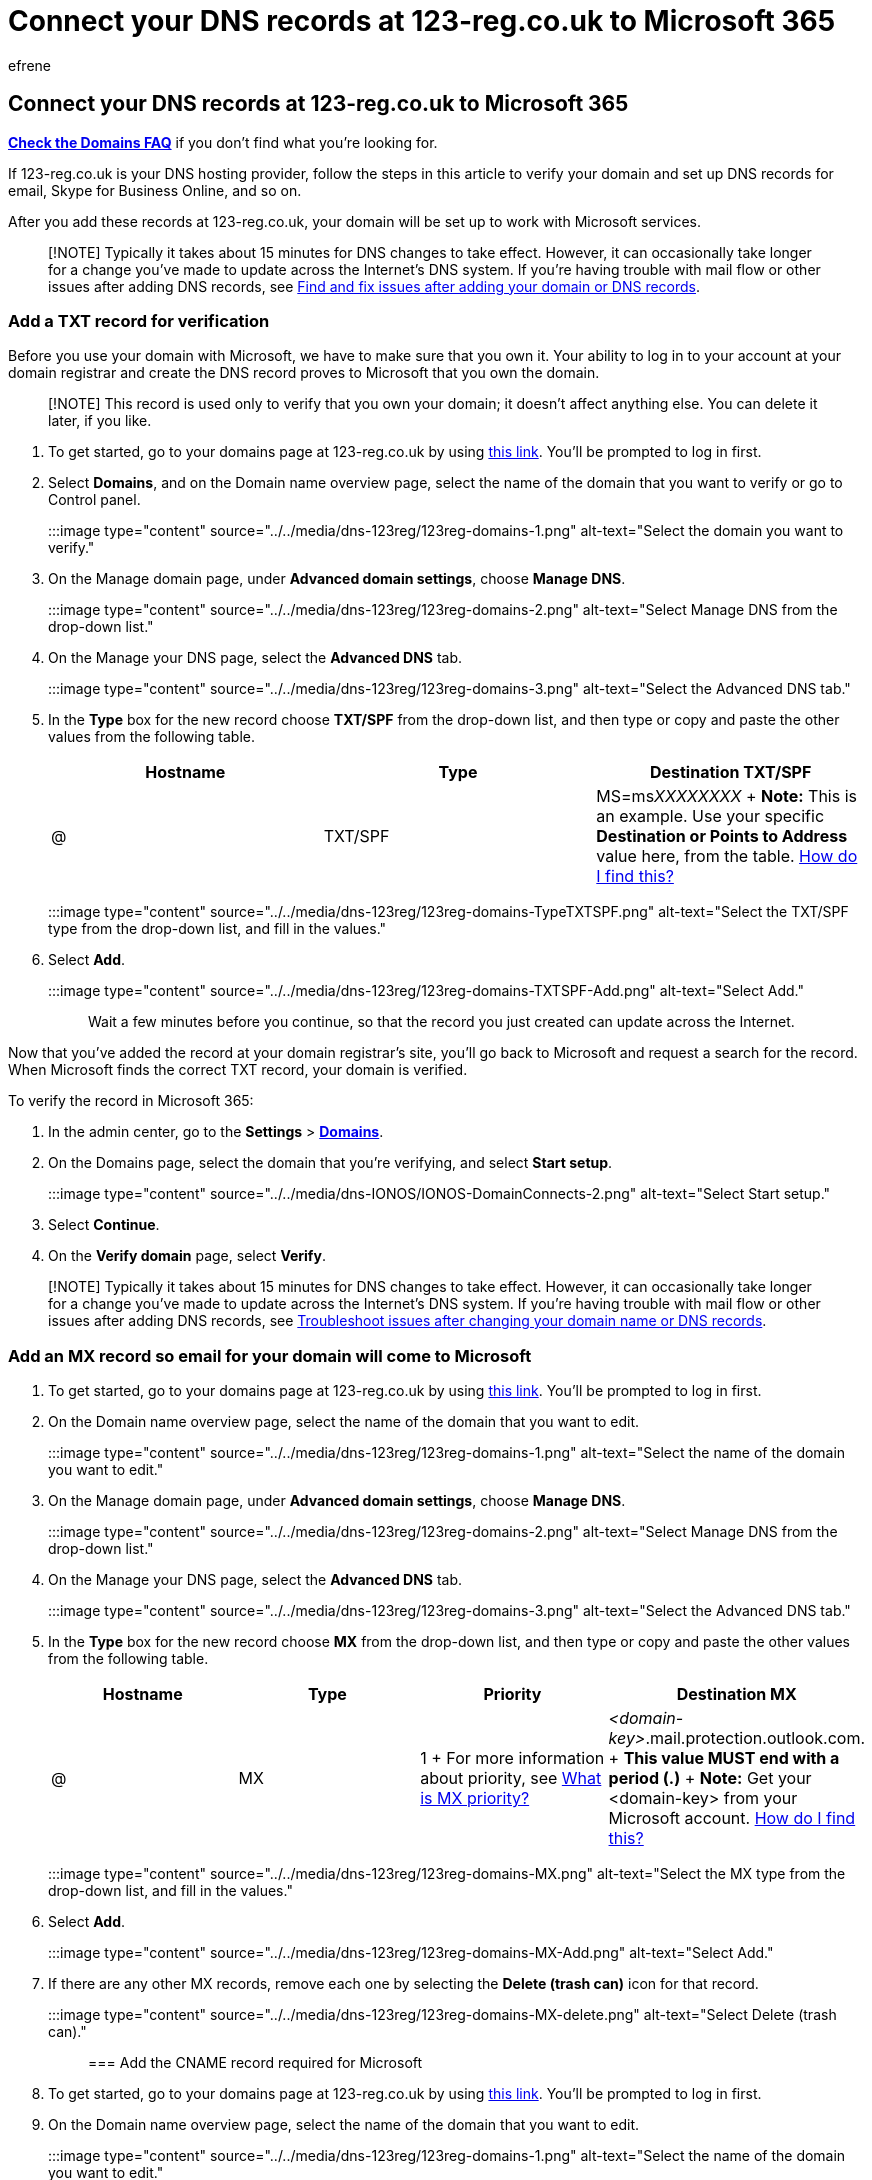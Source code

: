 = Connect your DNS records at 123-reg.co.uk to Microsoft 365
:audience: Admin
:author: efrene
:description: Learn to verify your domain and set up DNS records for email, Skype for Business Online, and other services at 123-reg.co.uk for Microsoft.
:f1.keywords: ["CSH"]
:manager: scotv
:ms.assetid: 1f2d08c9-2a88-4d2f-ae1f-e39f9e358b17
:ms.author: efrene
:ms.collection: ["M365-subscription-management", "Adm_O365", "Adm_NonTOC", "Adm_O365_Setup"]
:ms.custom: AdminSurgePortfolio
:ms.localizationpriority: medium
:ms.service: o365-administration
:ms.topic: article
:search.appverid: ["BCS160", "MET150", "MOE150"]

== Connect your DNS records at 123-reg.co.uk to Microsoft 365

*link:../setup/domains-faq.yml[Check the Domains FAQ]* if you don't find what you're looking for.

If 123-reg.co.uk is your DNS hosting provider, follow the steps in this article to verify your domain and set up DNS records for email, Skype for Business Online, and so on.

After you add these records at 123-reg.co.uk, your domain will be set up to work with Microsoft services.

____
[!NOTE] Typically it takes about 15 minutes for DNS changes to take effect.
However, it can occasionally take longer for a change you've made to update across the Internet's DNS system.
If you're having trouble with mail flow or other issues after adding DNS records, see xref:../get-help-with-domains/find-and-fix-issues.adoc[Find and fix issues after adding your domain or DNS records].
____

=== Add a TXT record for verification

Before you use your domain with Microsoft, we have to make sure that you own it.
Your ability to log in to your account at your domain registrar and create the DNS record proves to Microsoft that you own the domain.

____
[!NOTE] This record is used only to verify that you own your domain;
it doesn't affect anything else.
You can delete it later, if you like.
____

. To get started, go to your domains page at 123-reg.co.uk by using https://www.123-reg.co.uk/secure/cpanel/domain/overview[this link].
You'll be prompted to log in first.
. Select *Domains*, and on the Domain name overview page, select the name of the domain that you want to verify or go to Control panel.
+
:::image type="content" source="../../media/dns-123reg/123reg-domains-1.png" alt-text="Select the domain you want to verify.":::

. On the Manage domain page, under *Advanced domain settings*, choose *Manage DNS*.
+
:::image type="content" source="../../media/dns-123reg/123reg-domains-2.png" alt-text="Select Manage DNS from the drop-down list.":::

. On the Manage your DNS page, select the *Advanced DNS* tab.
+
:::image type="content" source="../../media/dns-123reg/123reg-domains-3.png" alt-text="Select the Advanced DNS tab.":::

. In the *Type* box for the new record choose *TXT/SPF* from the drop-down list, and then type or copy and paste the other values from the following table.
+
|===
| Hostname | Type | Destination TXT/SPF

| @
| TXT/SPF
| MS=ms__XXXXXXXX__ + *Note:* This is an example.
Use your specific *Destination or Points to Address* value here, from the table.
xref:../get-help-with-domains/information-for-dns-records.adoc[How do I find this?]
|===
+
:::image type="content" source="../../media/dns-123reg/123reg-domains-TypeTXTSPF.png" alt-text="Select the TXT/SPF type from the drop-down list, and fill in the values.":::

. Select *Add*.
+
:::image type="content" source="../../media/dns-123reg/123reg-domains-TXTSPF-Add.png" alt-text="Select Add.":::
+
Wait a few minutes before you continue, so that the record you just created can update across the Internet.

Now that you've added the record at your domain registrar's site, you'll go back to Microsoft and request a search for the record.
When Microsoft finds the correct TXT record, your domain is verified.

To verify the record in Microsoft 365:

. In the admin center, go to the *Settings* > https://go.microsoft.com/fwlink/p/?linkid=834818[*Domains*].
. On the Domains page, select the domain that you're verifying, and select *Start setup*.
+
:::image type="content" source="../../media/dns-IONOS/IONOS-DomainConnects-2.png" alt-text="Select Start setup.":::

. Select *Continue*.
. On the *Verify domain* page, select *Verify*.

____
[!NOTE] Typically it takes about 15 minutes for DNS changes to take effect.
However, it can occasionally take longer for a change you've made to update across the Internet's DNS system.
If you're having trouble with mail flow or other issues after adding DNS records, see xref:../get-help-with-domains/find-and-fix-issues.adoc[Troubleshoot issues after changing your domain name or DNS records].
____

=== Add an MX record so email for your domain will come to Microsoft

. To get started, go to your domains page at 123-reg.co.uk by using https://www.123-reg.co.uk/secure/cpanel/domain/overview[this link].
You'll be prompted to log in first.
. On the Domain name overview page, select the name of the domain that you want to edit.
+
:::image type="content" source="../../media/dns-123reg/123reg-domains-1.png" alt-text="Select the name of the domain you want to edit.":::

. On the Manage domain page, under *Advanced domain settings*, choose *Manage DNS*.
+
:::image type="content" source="../../media/dns-123reg/123reg-domains-2.png" alt-text="Select Manage DNS from the drop-down list.":::

. On the Manage your DNS page, select the *Advanced DNS* tab.
+
:::image type="content" source="../../media/dns-123reg/123reg-domains-3.png" alt-text="Select the Advanced DNS tab.":::

. In the *Type* box for the new record choose *MX* from the drop-down list, and then type or copy and paste the other values from the following table.
+
|===
| Hostname | Type | Priority | Destination MX

| @
| MX
| 1 + For more information about priority, see link:../setup/domains-faq.yml[What is MX priority?]
| _<domain-key>_.mail.protection.outlook.com.
+ *This value MUST end with a period (.)* + *Note:* Get your <domain-key> from your Microsoft account.
xref:../get-help-with-domains/information-for-dns-records.adoc[How do I find this?]
|===
+
:::image type="content" source="../../media/dns-123reg/123reg-domains-MX.png" alt-text="Select the MX type from the drop-down list, and fill in the values.":::

. Select *Add*.
+
:::image type="content" source="../../media/dns-123reg/123reg-domains-MX-Add.png" alt-text="Select Add.":::

. If there are any other MX records, remove each one by selecting the *Delete (trash can)* icon for that record.
+
:::image type="content" source="../../media/dns-123reg/123reg-domains-MX-delete.png" alt-text="Select Delete (trash can).":::

=== Add the CNAME record required for Microsoft

. To get started, go to your domains page at 123-reg.co.uk by using https://www.123-reg.co.uk/secure/cpanel/domain/overview[this link].
You'll be prompted to log in first.
. On the Domain name overview page, select the name of the domain that you want to edit.
+
:::image type="content" source="../../media/dns-123reg/123reg-domains-1.png" alt-text="Select the name of the domain you want to edit.":::

. On the Manage domain page, under *Advanced domain settings*, choose *Manage DNS*.
+
:::image type="content" source="../../media/dns-123reg/123reg-domains-2.png" alt-text="Select Manage DNS from the drop-down list.":::

. On the Manage your DNS page, select the *Advanced DNS* tab.
+
:::image type="content" source="../../media/dns-123reg/123reg-domains-3.png" alt-text="Select the Advanced DNS tab.":::

. Add the CNAME record.
+
In the *Type* box for the new record choose *CNAME* from the drop-down list, and then type or copy and paste the other values from the following table.
+
|===
| Hostname | Type | Destination CNAME

| autodiscover
| CNAME
| autodiscover.outlook.com.
+ *This value MUST end with a period (.)*
|===
+
:::image type="content" source="../../media/dns-123reg/123reg-domains-CNAME.png" alt-text="Select the CNAME type from the drop-down list, and fill in the values.":::

. Select *Add*.
+
:::image type="content" source="../../media/dns-123reg/123reg-domains-CNAME-Add.png" alt-text="Select Add.":::

=== Add a TXT record for SPF to help prevent email spam

____
[!IMPORTANT] You cannot have more than one TXT record for SPF for a domain.
If your domain has more than one SPF record, you'll get email errors, as well as delivery and spam classification issues.
If you already have an SPF record for your domain, don't create a new one for Microsfot.
Instead, add the required Microsoft values to the current record so that you have a _single_ SPF record that includes both sets of values.
Need examples?
Check out these xref:../../enterprise/external-domain-name-system-records.adoc[External Domain Name System records for Microsoft].
To validate your SPF record, you can use one of these link:../setup/domains-faq.yml[SPF validation tools].
____

. To get started, go to your domains page at 123-reg.co.uk by using https://www.123-reg.co.uk/secure/cpanel/domain/overview[this link].
You'll be prompted to log in first.
. On the Domain name overview page, select the name of the domain that you want to edit.
+
:::image type="content" source="../../media/dns-123reg/123reg-domains-1.png" alt-text="Select the name of the domain you want to edit.":::

. On the Manage domain page, under *Advanced domain settings*, choose *Manage DNS*.
+
:::image type="content" source="../../media/dns-123reg/123reg-domains-2.png" alt-text="Select Manage DNS from the drop-down list.":::

. On the Manage your DNS page, select the *Advanced DNS* tab.
+
:::image type="content" source="../../media/dns-123reg/123reg-domains-3.png" alt-text="Select the Advanced DNS tab.":::

. In the *Type* box for the new record choose *TXT/SPF* from the drop-down list, and then type or copy and paste the other values from the following table.
+
|===
| Hostname | Type | Destination TXT/SPF

| @
| TXT/SPF
| v=spf1 include:spf.protection.outlook.com -all + *Note:* We recommend copying and pasting this entry, so that all of the spacing stays correct.
|===
+
:::image type="content" source="../../media/dns-123reg/123reg-domains-TypeTXTSPF.png" alt-text="Select the TXT/SPF type from the drop-down list, and fill in the values.":::

. Select *Add*.

=== Advanced option: Skype for Business

Only select this option if your organization uses Skype for Business for online communication services like chat, conference calls, and video calls, in addition to Microsoft Teams.
Skype needs 4 records: 2 SRV records for user-to-user communication, and 2 CNAME records to sign-in and connect users to the service.

==== Add the two required SRV records

. To get started, go to your domains page at 123-reg.co.uk by using https://www.123-reg.co.uk/secure/cpanel/domain/overview[this link].
You'll be prompted to log in first.
. On the Domain name overview page, select the name of the domain that you want to edit.
+
:::image type="content" source="../../media/dns-123reg/123reg-domains-1.png" alt-text="Select the name of the domain you want to edit.":::

. On the Manage domain page, under *Advanced domain settings*, choose *Manage DNS*.
+
:::image type="content" source="../../media/dns-123reg/123reg-domains-2.png" alt-text="Select Manage DNS from the drop-down list.":::

. On the Manage your DNS page, select the *Advanced DNS* tab.
+
:::image type="content" source="../../media/dns-123reg/123reg-domains-3.png" alt-text="Select the Advanced DNS tab.":::

. Add the first of the two SRV records:
+
In the *Type* box for the new record choose *SRV* from the drop-down list, and then type or copy and paste the other values from the following table.
+
|===
| Hostname | Type | Priority | TTL | Destination SRV

| _sip._tls
| SRV
| 100
| 3600
| 1 443 sipdir.online.lync.com.
*This value MUST end with a period (.)* + *Note:* We recommend copying and pasting this entry, so that all of the spacing stays correct.

| _sipfederationtls._tcp
| SRV
| 100
| 3600
| 1 5061 sipfed.online.lync.com.
*This value MUST end with a period (.)* + *Note:* We recommend copying and pasting this entry, so that all of the spacing stays correct.
|===
+
:::image type="content" source="../../media/dns-123reg/123reg-domains-TypeTXTSPF.png" alt-text="Select the TXT/SPF type from the drop-down list, and fill in the values.":::

. Select *Add*.
+
:::image type="content" source="../../media/dns-123reg/123reg-domains-TXTSPF-Add.png" alt-text="Select Add.":::

. Add the other SRV record.

____
[!NOTE] Typically it takes about 15 minutes for DNS changes to take effect.
However, it can occasionally take longer for a change you've made to update across the Internet's DNS system.
If you're having trouble with mail flow or other issues after adding DNS records, see xref:../get-help-with-domains/find-and-fix-issues.adoc[Find and fix issues after adding your domain or DNS records].
____

==== Add the two required CNAME records for Skype for Business

. To get started, go to your domains page at 123-reg.co.uk by using https://www.123-reg.co.uk/secure/cpanel/domain/overview[this link].
You'll be prompted to log in first.
. On the Domain name overview page, select the name of the domain that you want to edit.
+
:::image type="content" source="../../media/dns-123reg/123reg-domains-1.png" alt-text="Select the name of the domain you want to edit.":::

. On the Manage domain page, under *Advanced domain settings*, choose *Manage DNS*.
+
:::image type="content" source="../../media/dns-123reg/123reg-domains-2.png" alt-text="Select Manage DNS from the drop-down list.":::

. On the Manage your DNS page, select the *Advanced DNS* tab.
+
:::image type="content" source="../../media/dns-123reg/123reg-domains-3.png" alt-text="Select the Advanced DNS tab.":::

. Add the first CNAME record.
+
In the *Type* box for the new record choose *CNAME* from the drop-down list, and then type or copy and paste the other values from the following table.
+
|===
| Hostname | Type | Destination CNAME

| sip
| CNAME
| sipdir.online.lync.com.
+ *This value MUST end with a period (.)*

| lyncdiscover
| CNAME
| webdir.online.lync.com.
+ *This value MUST end with a period (.)*
|===
+
:::image type="content" source="../../media/dns-123reg/123reg-domains-CNAME.png" alt-text="Select the CNAME type from the drop-down list, and fill in the values.":::

. Select *Add*.
+
:::image type="content" source="../../media/dns-123reg/123reg-domains-CNAME-Add.png" alt-text="Select Add.":::

. Add the other CNAME record.

____
[!NOTE] Typically it takes about 15 minutes for DNS changes to take effect.
However, it can occasionally take longer for a change you've made to update across the Internet's DNS system.
If you're having trouble with mail flow or other issues after adding DNS records, see xref:../get-help-with-domains/find-and-fix-issues.adoc[Troubleshoot issues after changing your domain name or DNS records].
____

=== Advanced option: Intune and Mobile Device Management for Microsoft 365

This service helps you secure and remotely manage mobile devices that connect to your domain.
Mobile Device Management needs two CNAME records so that users can enroll devices to the service.

==== Add the two required CNAME records for Mobile Device Management

. To get started, go to your domains page at 123-reg.co.uk by using https://www.123-reg.co.uk/secure/cpanel/domain/overview[this link].
You'll be prompted to log in first.
. On the Domain name overview page, select the name of the domain that you want to edit.
+
:::image type="content" source="../../media/dns-123reg/123reg-domains-1.png" alt-text="Select the name of the domain you want to edit.":::

. On the Manage domain page, under *Advanced domain settings*, choose *Manage DNS*.
+
:::image type="content" source="../../media/dns-123reg/123reg-domains-2.png" alt-text="Select Manage DNS from the drop-down list.":::

. On the Manage your DNS page, select the *Advanced DNS* tab.
+
:::image type="content" source="../../media/dns-123reg/123reg-domains-3.png" alt-text="Select the Advanced DNS tab.":::

. Add the first CNAME record.
+
In the *Type* box for the new record choose *CNAME* from the drop-down list, and then type or copy and paste the other values from the following table.
+
|===
| Hostname | Type | Destination CNAME

| enterpriseregistration
| CNAME
| enterpriseregistration.windows.net.
+ *This value MUST end with a period (.)*

| enterpriseenrollment
| CNAME
| enterpriseenrollment.manage.microsoft.com.
+ *This value MUST end with a period (.)*
|===
+
:::image type="content" source="../../media/dns-123reg/123reg-domains-CNAME.png" alt-text="Select the CNAME type from the drop-down list, and fill in the values.":::

. Select *Add*.
+
:::image type="content" source="../../media/dns-123reg/123reg-domains-CNAME-Add.png" alt-text="Select Add.":::

. Add the other CNAME record.

____
[!NOTE] Typically it takes about 15 minutes for DNS changes to take effect.
However, it can occasionally take longer for a change you've made to update across the Internet's DNS system.
If you're having trouble with mail flow or other issues after adding DNS records, see xref:../get-help-with-domains/find-and-fix-issues.adoc[Troubleshoot issues after changing your domain name or DNS records].
____
